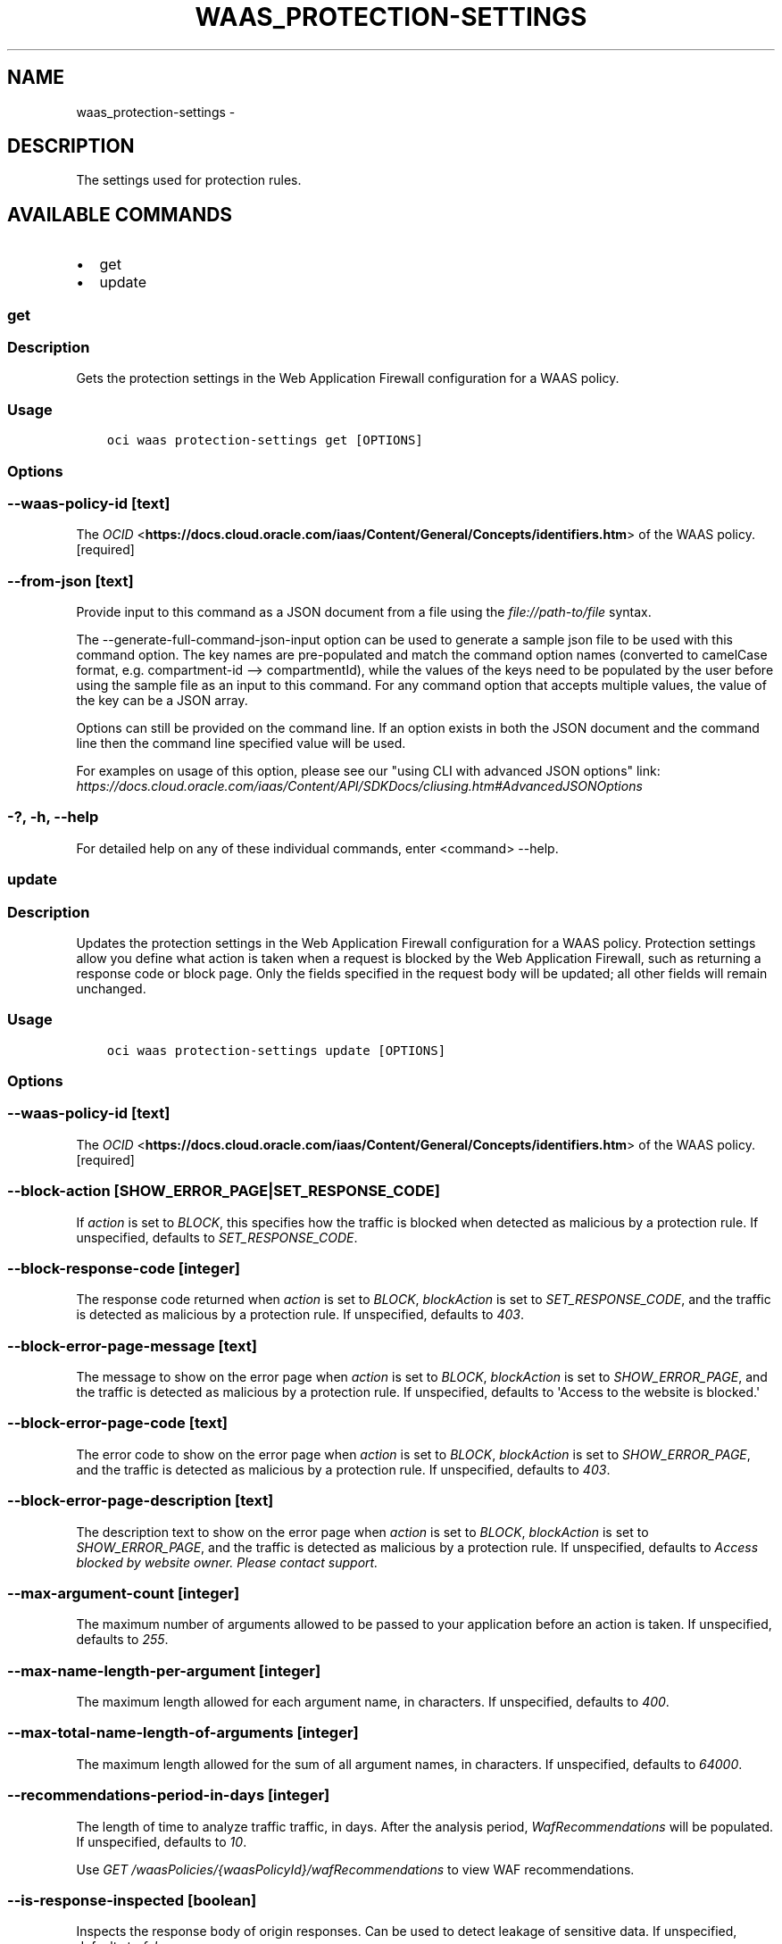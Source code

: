 .\" Man page generated from reStructuredText.
.
.TH "WAAS_PROTECTION-SETTINGS" "1" "May 06, 2019" "2.5.9" "OCI CLI Command Reference"
.SH NAME
waas_protection-settings \- 
.
.nr rst2man-indent-level 0
.
.de1 rstReportMargin
\\$1 \\n[an-margin]
level \\n[rst2man-indent-level]
level margin: \\n[rst2man-indent\\n[rst2man-indent-level]]
-
\\n[rst2man-indent0]
\\n[rst2man-indent1]
\\n[rst2man-indent2]
..
.de1 INDENT
.\" .rstReportMargin pre:
. RS \\$1
. nr rst2man-indent\\n[rst2man-indent-level] \\n[an-margin]
. nr rst2man-indent-level +1
.\" .rstReportMargin post:
..
.de UNINDENT
. RE
.\" indent \\n[an-margin]
.\" old: \\n[rst2man-indent\\n[rst2man-indent-level]]
.nr rst2man-indent-level -1
.\" new: \\n[rst2man-indent\\n[rst2man-indent-level]]
.in \\n[rst2man-indent\\n[rst2man-indent-level]]u
..
.SH DESCRIPTION
.sp
The settings used for protection rules.
.SH AVAILABLE COMMANDS
.INDENT 0.0
.IP \(bu 2
get
.IP \(bu 2
update
.UNINDENT
.SS get
.SS Description
.sp
Gets the protection settings in the Web Application Firewall configuration for a WAAS policy.
.SS Usage
.INDENT 0.0
.INDENT 3.5
.sp
.nf
.ft C
oci waas protection\-settings get [OPTIONS]
.ft P
.fi
.UNINDENT
.UNINDENT
.SS Options
.SS \-\-waas\-policy\-id [text]
.sp
The \fI\%OCID\fP <\fBhttps://docs.cloud.oracle.com/iaas/Content/General/Concepts/identifiers.htm\fP> of the WAAS policy. [required]
.SS \-\-from\-json [text]
.sp
Provide input to this command as a JSON document from a file using the \fI\%file://path\-to/file\fP syntax.
.sp
The \-\-generate\-full\-command\-json\-input option can be used to generate a sample json file to be used with this command option. The key names are pre\-populated and match the command option names (converted to camelCase format, e.g. compartment\-id \-\-> compartmentId), while the values of the keys need to be populated by the user before using the sample file as an input to this command. For any command option that accepts multiple values, the value of the key can be a JSON array.
.sp
Options can still be provided on the command line. If an option exists in both the JSON document and the command line then the command line specified value will be used.
.sp
For examples on usage of this option, please see our "using CLI with advanced JSON options" link: \fI\%https://docs.cloud.oracle.com/iaas/Content/API/SDKDocs/cliusing.htm#AdvancedJSONOptions\fP
.SS \-?, \-h, \-\-help
.sp
For detailed help on any of these individual commands, enter <command> \-\-help.
.SS update
.SS Description
.sp
Updates the protection settings in the Web Application Firewall configuration for a WAAS policy. Protection settings allow you define what action is taken when a request is blocked by the Web Application Firewall, such as returning a response code or block page. Only the fields specified in the request body will be updated; all other fields will remain unchanged.
.SS Usage
.INDENT 0.0
.INDENT 3.5
.sp
.nf
.ft C
oci waas protection\-settings update [OPTIONS]
.ft P
.fi
.UNINDENT
.UNINDENT
.SS Options
.SS \-\-waas\-policy\-id [text]
.sp
The \fI\%OCID\fP <\fBhttps://docs.cloud.oracle.com/iaas/Content/General/Concepts/identifiers.htm\fP> of the WAAS policy. [required]
.SS \-\-block\-action [SHOW_ERROR_PAGE|SET_RESPONSE_CODE]
.sp
If \fIaction\fP is set to \fIBLOCK\fP, this specifies how the traffic is blocked when detected as malicious by a protection rule. If unspecified, defaults to \fISET_RESPONSE_CODE\fP\&.
.SS \-\-block\-response\-code [integer]
.sp
The response code returned when \fIaction\fP is set to \fIBLOCK\fP, \fIblockAction\fP is set to \fISET_RESPONSE_CODE\fP, and the traffic is detected as malicious by a protection rule. If unspecified, defaults to \fI403\fP\&.
.SS \-\-block\-error\-page\-message [text]
.sp
The message to show on the error page when \fIaction\fP is set to \fIBLOCK\fP, \fIblockAction\fP is set to \fISHOW_ERROR_PAGE\fP, and the traffic is detected as malicious by a protection rule. If unspecified, defaults to \(aqAccess to the website is blocked.\(aq
.SS \-\-block\-error\-page\-code [text]
.sp
The error code to show on the error page when \fIaction\fP is set to \fIBLOCK\fP, \fIblockAction\fP is set to \fISHOW_ERROR_PAGE\fP, and the traffic is detected as malicious by a protection rule. If unspecified, defaults to \fI403\fP\&.
.SS \-\-block\-error\-page\-description [text]
.sp
The description text to show on the error page when \fIaction\fP is set to \fIBLOCK\fP, \fIblockAction\fP is set to \fISHOW_ERROR_PAGE\fP, and the traffic is detected as malicious by a protection rule. If unspecified, defaults to \fIAccess blocked by website owner. Please contact support.\fP
.SS \-\-max\-argument\-count [integer]
.sp
The maximum number of arguments allowed to be passed to your application before an action is taken. If unspecified, defaults to \fI255\fP\&.
.SS \-\-max\-name\-length\-per\-argument [integer]
.sp
The maximum length allowed for each argument name, in characters. If unspecified, defaults to \fI400\fP\&.
.SS \-\-max\-total\-name\-length\-of\-arguments [integer]
.sp
The maximum length allowed for the sum of all argument names, in characters. If unspecified, defaults to \fI64000\fP\&.
.SS \-\-recommendations\-period\-in\-days [integer]
.sp
The length of time to analyze traffic traffic, in days. After the analysis period, \fIWafRecommendations\fP will be populated. If unspecified, defaults to \fI10\fP\&.
.sp
Use \fIGET /waasPolicies/{waasPolicyId}/wafRecommendations\fP to view WAF recommendations.
.SS \-\-is\-response\-inspected [boolean]
.sp
Inspects the response body of origin responses. Can be used to detect leakage of sensitive data. If unspecified, defaults to \fIfalse\fP\&.
.sp
\fBNote:\fP Only origin responses with a Content\-Type matching a value in \fImediaTypes\fP will be inspected.
.SS \-\-max\-response\-size\-in\-ki\-b [integer]
.sp
The maximum response size to be fully inspected, in binary kilobytes (KiB). Anything over this limit will be partially inspected. If unspecified, defaults to \fI1024\fP\&.
.SS \-\-allowed\-http\-methods [OPTIONS|GET|HEAD|POST|PUT|DELETE|TRACE|CONNECT|PATCH|PROPFIND]
.sp
The list of allowed HTTP methods. If unspecified, default to \fI[OPTIONS, GET, HEAD, POST]\fP\&.
This is a complex type whose value must be valid JSON. The value can be provided as a string on the command line or passed in as a file using
the \fI\%file://path/to/file\fP syntax.
.sp
The \-\-generate\-param\-json\-input option can be used to generate an example of the JSON which must be provided. We recommend storing this example
in a file, modifying it as needed and then passing it back in via the \fI\%file://\fP syntax.
.SS \-\-media\-types [complex type]
.sp
The list of media types to allow for inspection, if \fIisResponseInspected\fP is enabled. Only responses with MIME types in this list will be inspected. If unspecified, defaults to \fI[\(gatext/html\fP, \fItext/plain\fP, \fItext/xml\fP]\(ga.
.INDENT 0.0
.INDENT 3.5
Supported MIME types include:
.INDENT 0.0
.IP \(bu 2
text/html     \- text/plain     \- text/asp     \- text/css     \- text/x\-script     \- application/json     \- text/webviewhtml     \- text/x\-java\-source     \- application/x\-javascript     \- application/javascript     \- application/ecmascript     \- text/javascript     \- text/ecmascript     \- text/x\-script.perl     \- text/x\-script.phyton     \- application/plain     \- application/xml     \- text/xml
.UNINDENT
.UNINDENT
.UNINDENT
.sp
This is a complex type whose value must be valid JSON. The value can be provided as a string on the command line or passed in as a file using
the \fI\%file://path/to/file\fP syntax.
.sp
The \-\-generate\-param\-json\-input option can be used to generate an example of the JSON which must be provided. We recommend storing this example
in a file, modifying it as needed and then passing it back in via the \fI\%file://\fP syntax.
.SS \-\-if\-match [text]
.sp
For optimistic concurrency control. In the \fIPUT\fP or \fIDELETE\fP call for a resource, set the \fIif\-match\fP parameter to the value of the etag from a previous \fIGET\fP or \fIPOST\fP response for that resource. The resource will be updated or deleted only if the etag provided matches the resource\(aqs current etag value.
.SS \-\-force
.sp
Perform update without prompting for confirmation.
.SS \-\-wait\-for\-state [ACCEPTED|IN_PROGRESS|FAILED|SUCCEEDED|CANCELING|CANCELED]
.sp
This operation asynchronously creates, modifies or deletes a resource and uses a work request to track the progress of the operation. Specify this option to perform the action and then wait until the work request reaches a certain state. If timeout is reached, a return code of 2 is returned. For any other error, a return code of 1 is returned.
.SS \-\-max\-wait\-seconds [integer]
.sp
The maximum time to wait for the work request to reach the state defined by \-\-wait\-for\-state. Defaults to 1200 seconds.
.SS \-\-wait\-interval\-seconds [integer]
.sp
Check every \-\-wait\-interval\-seconds to see whether the work request to see if it has reached the state defined by \-\-wait\-for\-state. Defaults to 30 seconds.
.SS \-\-from\-json [text]
.sp
Provide input to this command as a JSON document from a file using the \fI\%file://path\-to/file\fP syntax.
.sp
The \-\-generate\-full\-command\-json\-input option can be used to generate a sample json file to be used with this command option. The key names are pre\-populated and match the command option names (converted to camelCase format, e.g. compartment\-id \-\-> compartmentId), while the values of the keys need to be populated by the user before using the sample file as an input to this command. For any command option that accepts multiple values, the value of the key can be a JSON array.
.sp
Options can still be provided on the command line. If an option exists in both the JSON document and the command line then the command line specified value will be used.
.sp
For examples on usage of this option, please see our "using CLI with advanced JSON options" link: \fI\%https://docs.cloud.oracle.com/iaas/Content/API/SDKDocs/cliusing.htm#AdvancedJSONOptions\fP
.SS \-?, \-h, \-\-help
.sp
For detailed help on any of these individual commands, enter <command> \-\-help.
.SH AUTHOR
Oracle
.SH COPYRIGHT
2016, 2019, Oracle
.\" Generated by docutils manpage writer.
.
